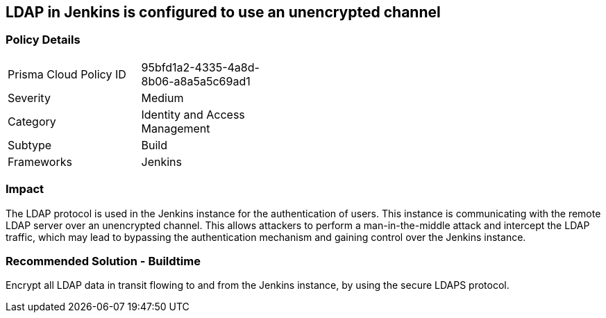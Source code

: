 == LDAP in Jenkins is configured to use an unencrypted channel

=== Policy Details 

[width=45%]
[cols="1,1"]
|=== 

|Prisma Cloud Policy ID
|95bfd1a2-4335-4a8d-8b06-a8a5a5c69ad1 

|Severity
|Medium
// add severity level

|Category
|Identity and Access Management
// add category+link

|Subtype
|Build
// add subtype-build/runtime

|Frameworks
|Jenkins

|=== 

=== Impact
The LDAP protocol is used in the Jenkins instance for the authentication of users. This instance is communicating with the remote LDAP server over an unencrypted channel. This allows attackers to perform a man-in-the-middle attack and intercept the LDAP traffic, which may lead to bypassing the authentication mechanism and gaining control over the Jenkins instance.

=== Recommended Solution - Buildtime

Encrypt all LDAP data in transit flowing to and from the Jenkins instance, by using the secure LDAPS protocol.




